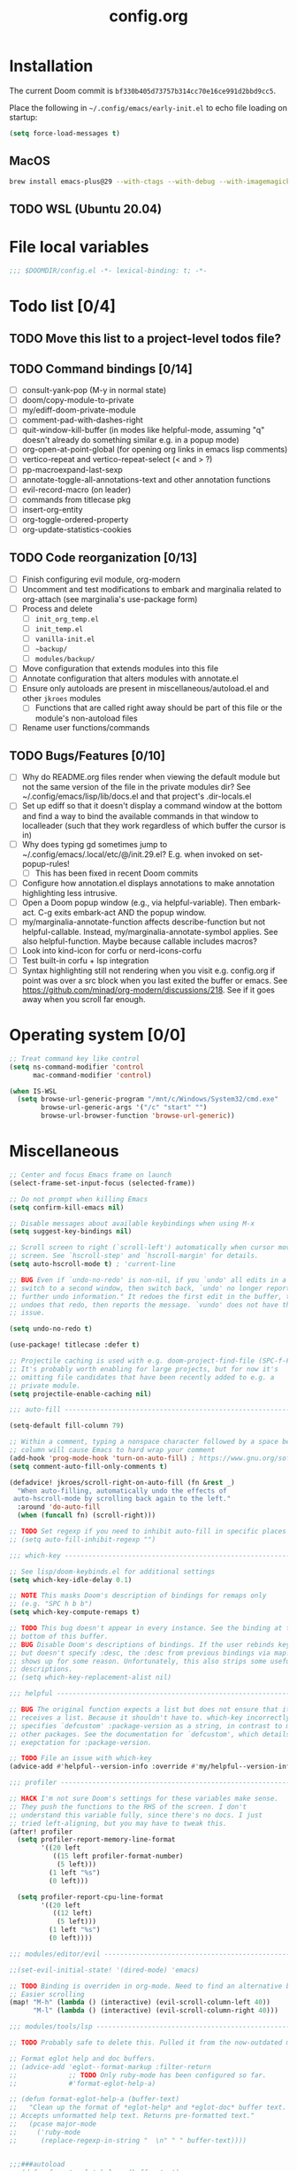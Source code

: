 :PROPERTIES:
:LOGGING:  nil
:END:
#+title: config.org

* Installation
The current Doom commit is =bf330b405d73757b314cc70e16ce991d2bbd9cc5=.

Place the following in =~/.config/emacs/early-init.el= to echo file loading on startup:
#+begin_src emacs-lisp :tangle no
(setq force-load-messages t)
#+end_src
** MacOS
#+begin_src sh
brew install emacs-plus@29 --with-ctags --with-debug --with-imagemagick --with-native-comp
#+end_src
** TODO WSL (Ubuntu 20.04)
* File local variables
#+begin_src emacs-lisp
;;; $DOOMDIR/config.el -*- lexical-binding: t; -*-
#+end_src
* Todo list [0/4]
** TODO Move this list to a project-level todos file?
** TODO Command bindings [0/14]
- [ ] consult-yank-pop (M-y in normal state)
- [ ] doom/copy-module-to-private
- [ ] my/ediff-doom-private-module
- [ ] comment-pad-with-dashes-right
- [ ] quit-window-kill-buffer (in modes like helpful-mode, assuming "q" doesn't already do something similar e.g. in a popup mode)
- [ ] org-open-at-point-global (for opening org links in emacs lisp comments)
- [ ] vertico-repeat and vertico-repeat-select (< and > ?)
- [ ] pp-macroexpand-last-sexp
- [ ] annotate-toggle-all-annotations-text and other annotation functions
- [ ] evil-record-macro (on leader)
- [ ] commands from titlecase pkg
- [ ] insert-org-entity
- [ ] org-toggle-ordered-property
- [ ] org-update-statistics-cookies
** TODO Code reorganization [0/13]
- [ ] Finish configuring evil module, org-modern
- [ ] Uncomment and test modifications to embark and marginalia related to org-attach (see marginalia's use-package form)
- [ ] Process and delete
  - [ ] =init_org_temp.el=
  - [ ] =init_temp.el=
  - [ ] =vanilla-init.el=
  - [ ] =~backup/=
  - [ ] =modules/backup/=
- [ ] Move configuration that extends modules into this file
- [ ] Annotate configuration that alters modules with annotate.el
- [ ] Ensure only autoloads are present in miscellaneous/autoload.el and other =jkroes= modules
  - [ ] Functions that are called right away should be part of this file or the module's non-autoload files
- [ ] Rename user functions/commands
** TODO Bugs/Features [0/10]
- [ ] Why do README.org files render when viewing the default module but not the same version of the file in the private modules dir? See ~/.config/emacs/lisp/lib/docs.el and that project's .dir-locals.el
- [ ] Set up ediff so that it doesn't display a command window at the bottom and find a way to bind the available commands in that window to localleader (such that they work regardless of which buffer the cursor is in)
- [ ] Why does typing gd sometimes jump to ~/.config/emacs/.local/etc/@/init.29.el? E.g. when invoked on set-popup-rules!
  - [ ] This has been fixed in recent Doom commits
- [ ] Configure how annotation.el displays annotations to make annotation highlighting less intrusive.
- [ ] Open a Doom popup window (e.g., via helpful-variable). Then embark-act. C-g exits embark-act AND the popup window.
- [ ] my/marginalia-annotate-function affects describe-function but not helpful-callable. Instead, my/marginalia-annotate-symbol applies. See also helpful-function. Maybe because callable includes macros?
- [ ] Look into kind-icon for corfu or nerd-icons-corfu
- [ ] Test built-in corfu + lsp integration
- [ ] Syntax highlighting still not rendering when you visit e.g. config.org if point was over a src block when you last exited the buffer or emacs. See https://github.com/minad/org-modern/discussions/218. See if it goes away when you scroll far enough.
* Operating system [0/0]
#+begin_src emacs-lisp
;; Treat command key like control
(setq ns-command-modifier 'control
      mac-command-modifier 'control)

(when IS-WSL
  (setq browse-url-generic-program "/mnt/c/Windows/System32/cmd.exe"
        browse-url-generic-args '("/c" "start" "")
        browse-url-browser-function 'browse-url-generic))
#+end_src
* Miscellaneous
#+begin_src emacs-lisp
;; Center and focus Emacs frame on launch
(select-frame-set-input-focus (selected-frame))

;; Do not prompt when killing Emacs
(setq confirm-kill-emacs nil)

;; Disable messages about available keybindings when using M-x
(setq suggest-key-bindings nil)

;; Scroll screen to right (`scroll-left') automatically when cursor moves off
;; screen. See `hscroll-step' and `hscroll-margin' for details.
(setq auto-hscroll-mode t) ; 'current-line

;; BUG Even if `undo-no-redo' is non-nil, if you `undo' all edits in a buffer,
;; switch to a second window, then switch back, `undo' no longer reports "No
;; further undo information." It redoes the first edit in the buffer, then
;; undoes that redo, then reports the message. `vundo' does not have this same
;; issue.

(setq undo-no-redo t)

(use-package! titlecase :defer t)

;; Projectile caching is used with e.g. doom-project-find-file (SPC-f-F).
;; It's probably worth enabling for large projects, but for now it's
;; omitting file candidates that have been recently added to e.g. a
;; private module.
(setq projectile-enable-caching nil)

;;; auto-fill -----------------------------------------------------------------

(setq-default fill-column 79)

;; Within a comment, typing a nonspace character followed by a space beyond
;; column will cause Emacs to hard wrap your comment
(add-hook 'prog-mode-hook 'turn-on-auto-fill) ; https://www.gnu.org/software/emacs/manual/html_node/efaq/Turning-on-auto_002dfill-by-default.html
(setq comment-auto-fill-only-comments t)

(defadvice! jkroes/scroll-right-on-auto-fill (fn &rest _)
  "When auto-filling, automatically undo the effects of
 auto-hscroll-mode by scrolling back again to the left."
  :around 'do-auto-fill
  (when (funcall fn) (scroll-right)))

;; TODO Set regexp if you need to inhibit auto-fill in specific places
;; (setq auto-fill-inhibit-regexp "")

;;; which-key -----------------------------------------------------------------

;; See lisp/doom-keybinds.el for additional settings
(setq which-key-idle-delay 0.1)

;; NOTE This masks Doom's description of bindings for remaps only
;; (e.g. "SPC h b b")
(setq which-key-compute-remaps t)

;; TODO This bug doesn't appear in every instance. See the binding at the
;; bottom of this buffer.
;; BUG Disable Doom's descriptions of bindings. If the user rebinds keys with map!
;; but doesn't specify :desc, the :desc from previous bindings via map! still
;; shows up for some reason. Unfortunately, this also strips some useful
;; descriptions.
;; (setq which-key-replacement-alist nil)

;;; helpful -------------------------------------------------------------------

;; BUG The original function expects a list but does not ensure that it
;; receives a list. Because it shouldn't have to. which-key incorrectly
;; specifies `defcustom' :package-version as a string, in contrast to most
;; other packages. See the documentation for `defcustom', which details the
;; exepctation for :package-version.

;; TODO File an issue with which-key
(advice-add #'helpful--version-info :override #'my/helpful--version-info)

;;; profiler ------------------------------------------------------------------

;; HACK I'm not sure Doom's settings for these variables make sense.
;; They push the functions to the RHS of the screen. I don't
;; understand this variable fully, since there's no docs. I just
;; tried left-aligning, but you may have to tweak this.
(after! profiler
  (setq profiler-report-memory-line-format
        '((20 left
           ((15 left profiler-format-number)
            (5 left)))
          (1 left "%s")
          (0 left)))

  (setq profiler-report-cpu-line-format
        '((20 left
           ((12 left)
            (5 left)))
          (1 left "%s")
          (0 left))))

;;; modules/editor/evil -------------------------------------------------------

;;(set-evil-initial-state! '(dired-mode) 'emacs)

;; TODO Binding is overriden in org-mode. Need to find an alternative binding sequence
;; Easier scrolling
(map! "M-h" (lambda () (interactive) (evil-scroll-column-left 40))
      "M-l" (lambda () (interactive) (evil-scroll-column-right 40)))

;;; modules/tools/lsp ---------------------------------------------------------

;; TODO Probably safe to delete this. Pulled it from the now-outdated module

;; Format eglot help and doc buffers.
;; (advice-add 'eglot--format-markup :filter-return
;;             ;; TODO Only ruby-mode has been configured so far.
;;             #'format-eglot-help-a)

;; (defun format-eglot-help-a (buffer-text)
;;   "Clean up the format of *eglot-help* and *eglot-doc* buffer text.
;; Accepts unformatted help text. Returns pre-formatted text."
;;   (pcase major-mode
;;     ('ruby-mode
;;      (replace-regexp-in-string "  \n" " " buffer-text))))


;;;###autoload
;; (defun format-eglot-help-a (buffer-text)
;;   "Clean up the format of *eglot-help* and *eglot-doc* buffer text.
;; Accepts unformatted help text. Returns pre-formatted text."
;;   (pcase major-mode
;;     ('ruby-mode
;;      (replace-regexp-in-string "  \n" " " buffer-text))))

;;;###autoload
;; (defun wrap-corfu-eglot-doc-buffer-a (window)
;;   "Apply `visual-line-mode' to *eglot doc* buffer created by
;; invoking corfu-info-documentation. Use to advise
;; `corfu-info--display-buffer'. Note that eglot help buffers can
;; achieve the same effect by simply using `help-mode-hook'."
;;   (with-current-buffer (window-buffer window)
;;     (visual-line-mode))
;;   window)

;;; modules/ui/indent-guides

;;; modules/ui/modeline -------------------------------------------------------

;; Increase the visibility of the evil state indicator
(setq doom-modeline-modal-icon nil)

;;; Extra keybindings ---------------------------------------------------------

;; Remapping a command via global-set-key applies to all keymaps. A binding
;; will be matched in a keymap, then the current global map will be checked for
;; remappings of that command to another command. See e.g. evil-jump-forward
;; within Doom Emacs.

;; Per https://www.reddit.com/r/emacs/comments/bj1jjf/key_binding_to_capital_letters_questions/,
;; bind keys to M-<uppercase ascii> or C-S-<lowercase ascii>.

;; Keybinding precedence:
;; https://discourse.doomemacs.org/t/how-to-re-bind-keys/56
;; ~/.config/emacs/.local/straight/repos/evil/evil-core.el
;; https://github.com/noctuid/evil-guide?tab=readme-ov-file#keymap-precedence
;; https://github.com/syl20bnr/spacemacs/wiki/Keymaps-guide (missing an entry
;; for evil minor-mode keymaps within emulation-mode-map-alists)
;; https://www.gnu.org/software/emacs/manual/html_node/elisp/Searching-Keymaps.html
;; https://www.masteringemacs.org/article/mastering-key-bindings-emacs#keymap-lookup-order

;; (after! vundo
;;   (evil-collection-define-key 'normal 'vundo-mode-map
;;     "d" 'vundo-diff))

;; The keybindings are too easy to hit and aren't necessary with evil
(when (modulep! :editor evil)
  (unbind-command #'undo global-map)
  (unbind-command #'undo-redo global-map))

;; TODO C-. and C-, are generally undefined and are also good candidates
;; for vertico-repeat/vertico-repeat-select instead of embark-collect, as
;; well as for binding in vertico-map and corfu-map for scrolling
;; Consider also M-n and M-p, which are only used to scan history in the
;; minibuffer.
#+end_src
* Appearance
** Theme and font
See [[file:modules/jkroes/theme/]].

#+begin_src emacs-lisp
(setq doom-theme 'modus-vivendi)
(setq doom-font (font-spec :family "JuliaMono"
                           :size (jkroes/startup-font-size)))
#+end_src
** Line numbers
Configure display-line-numbers-mode for modes where it is enabled.
Individual buffers can toggle between different types of line numbers via
~jkroes/toggle-line-numbers~. Commands like ~consult-line~ always show
absolute line numbers regardless of this setting.

#+begin_src emacs-lisp
(setq display-line-numbers-type 'relative)
#+end_src

Disable line numbers for text buffers, since ~org-mode~ is derived from it, and navigation works differently for these buffers. E.g., numeric prefixes for movement commands across a collapsed subtree moves by that number of headings regardless of line number.

The display of line numbers for collapsed org-mode headings can be fixed by setting ~display-line-numbers-type~ to ~'visual~; however, prefixed motions will not jump to the expected line when ~visual-line-mode~ is enabled and you are jumping to or across wrapped lines--unless ~evil-respect-visual-line-mode~ was enabled prior to loading evil.

Note that ~jkroes/toggle-line-numbers~ still seems to work in modes where ~display-line-numbers-mode~ is disabled.

#+begin_src emacs-lisp
(remove-hook! 'text-mode-hook #'display-line-numbers-mode)
#+end_src

Toggle line numbers type to match ~visual-line-mode~.

#+begin_src emacs-lisp
(defadvice! jkroes/match-display-line-to-visual-line-a (&rest _)
  :after #'visual-line-mode
  (when (or (and visual-line-mode (eq display-line-numbers 'relative))
            (and (null visual-line-mode) (eq display-line-numbers 'visual)))
  (jkroes/toggle-line-numbers)))
#+end_src
*** Commands
#+begin_src emacs-lisp
(defun jkroes/toggle-line-numbers ()
  "Cycles the current buffer through absolute, relative/visual and no
 line numbers. If line numbers are relative or visual, calling
 this command after toggling visual-line-mode will toggle to the other type."
  (interactive)
  (let* ((evil-not-visual
          (and (bound-and-true-p evil-mode)
               (not (bound-and-true-p
                     evil-respect-visual-line-mode))))
         (types
          `(t
            ,(if (and visual-line-mode
                      (or (not evil-not-visual)
                          (eq major-mode 'org-mode)))
                 'visual
               'relative)
            nil))
         (head (memq display-line-numbers types))
         (tail (seq-difference types head))
         (next (cadr (append head tail))))
    (setq display-line-numbers next)
    (message "Switched to %s line numbers"
             (pcase next
               (`t "normal")
               (`nil "disabled")
               (_ (symbol-name next))))))
#+end_src
* Minibuffer
#+begin_src emacs-lisp
;; Useful in conjunction with `enable-recursive-minibuffers'
(minibuffer-depth-indicate-mode)
#+end_src
* Evaluation
#+begin_src emacs-lisp
;; Print full or long results to the messages buffer when evaluating
;; expressions
(setq eval-expression-print-length nil
      eval-expression-print-level  nil
      edebug-print-length 1000)
#+end_src
* modules/completion/vertico
#+begin_src emacs-lisp
;; Hide commands in M-x which do not work in the current mode
(setq read-extended-command-predicate #'command-completion-default-include-p)

(map! :when (modulep! :editor evil)
      :map vertico-map
      ;; For files, `+vertico/embark-preview' emulates consult's preview
      ;; capabilities for non-consult commands. A key difference e.g. is that
      ;; buffers will be opened permanently. What this actually does is call
      ;; `embark-dwim' with `embark-quit-after-action' disabled to keep the
      ;; minibuffer alive. A better solution is to bind interactively toggle
      ;; this variable via `universal-argument'.
      ;;
      ;; "C-SPC" #'+vertico/embark-preview
      "C-j"   #'vertico-next
      "M-j" #'vertico-next-group
      ;; Shadows `kill-line', but S-<backspace> and C-S-<backspace> are still
      ;; available
      "C-k"   #'vertico-previous
      "M-k" #'vertico-previous-group)

;; Use Spotlight as the backend for locate on macOS
(when (featurep :system 'macos)
  (setq consult-locate-args "mdfind"))

;; When selecting a directory with consult-dir, replace the
;; original directory in the minibuffer prompt rather than
;; shadowing it. This is cleaner but does prevent the user from
;; deleting the new dir to recover the original dir
(setq consult-dir-shadow-filenames nil)

;; Use `+default/find-file-under-here' instead of `consult-find'
;; as the back-end for `consult-dir-jump-file'
(setq consult-dir-jump-file-command
      (cmd! (call-interactively #'+default/find-file-under-here)))

;; Map completion categories to completion styles. The partial-completion style
;; is important if you want to: (1) Complete doom/move-this-file as d/m-t-f or
;; /usr/local/bin as /u/l/b, or (2) Open multiple files at once with find-file
;; using wildcards. In order to open multiple files with a wildcard at once,
;; you have to submit the prompt with M-RET. Note that opening buffers does not
;; mean every file will be visible in its own window.
(after! orderless
  (add-to-list
   'completion-category-overrides
   '(project-file (styles
                   +vertico-basic-remote
                   orderless
                   partial-completion)))

  (setq orderless-style-dispatchers '(jkroes/orderless-dispatch)))

(defun jkroes/orderless-dispatch (pattern _index _total)
  "Like `+vertico-orderless-dispatch', this alters the orderless matching style for match
sub-components using prefix or suffix characters. Matches
initials with a comma instead of a backtick prefix."
  (cond
   ;; Ensure $ works with Consult commands, which add disambiguation suffixes
   ((string-suffix-p "$" pattern)
    `(orderless-regexp . ,(concat (substring pattern 0 -1) "[\x200000-\x300000]*$")))
   ;; Ignore single !
   ((string= "!" pattern) `(orderless-literal . ""))
   ;; Without literal
   ((string-prefix-p "!" pattern) `(orderless-without-literal . ,(substring pattern 1)))
   ;; Annotation
   ((string-prefix-p "&" pattern) `(orderless-annotation . ,(substring pattern 1)))
   ((string-suffix-p "&" pattern) `(orderless-annotation . ,(substring pattern 0 -1)))
   ;; Character folding
   ((string-prefix-p "%" pattern) `(char-fold-to-regexp . ,(substring pattern 1)))
   ((string-suffix-p "%" pattern) `(char-fold-to-regexp . ,(substring pattern 0 -1)))
   ;; Initialism matching
   ((string-prefix-p "," pattern) `(orderless-initialism . ,(substring pattern 1)))
   ((string-suffix-p "," pattern) `(orderless-initialism . ,(substring pattern 0 -1)))
   ;; Literal matching
   ((string-prefix-p "=" pattern) `(orderless-literal . ,(substring pattern 1)))
   ((string-suffix-p "=" pattern) `(orderless-literal . ,(substring pattern 0 -1)))
   ;; Flex matching
   ((string-prefix-p "~" pattern) `(orderless-flex . ,(substring pattern 1)))
   ((string-suffix-p "~" pattern) `(orderless-flex . ,(substring pattern 0 -1)))))

(defun jkroes/embark-prefix-help-command (&optional _)
  (interactive)
  (let (keys)
    (if (which-key--popup-showing-p)
        (progn
          (setq keys (which-key--current-prefix))
          (which-key--hide-popup-ignore-command))
      (setq keys (this-command-keys-vector))
      (setq keys (seq-take keys (1- (length keys)))))
    (my/embark-prefix-bindings keys)))

(autoload #'embark-completing-read-prompter "embark")
;; HACK Later versions of embark altered this function so that it no
;; longer filters bindings by the current key prefix. This is the
;; original definition from commit 35f3961cd1e6
(defun my/embark-prefix-bindings (&optional prefix)
  "Explore all current keybindings and commands with `completing-read'.
The selected command will be executed. The set keybindings can be restricted
by passing a PREFIX key."
  (interactive)
  (let ((keymap (if prefix
                    (key-binding prefix)
                  (make-composed-keymap (current-active-maps t)))))
    (unless (keymapp keymap)
      (user-error "No keybindings found"))
    (when-let (command (embark-completing-read-prompter keymap 'no-default))
      (call-interactively command))))

(defun my/marginalia-annotate-binding (cand)
  "Annotate command CAND with keybinding. If CAND is remapped to
  OTHER-COMMAND, return [remap OTHER-COMMAND]."
  (when-let* ((sym (intern-soft cand))
              (key (and (commandp sym) (where-is-internal sym nil 'first-only))))
    (let ((remap (command-remapping sym)))
      (propertize (format " (%s)" (if remap remap (key-description key)))
                  'face 'marginalia-key))))

(defun my/marginalia-annotate-symbol (cand)
  (when-let (sym (intern-soft cand))
    (marginalia--fields
     (:left (marginalia-annotate-binding cand))
     ((marginalia--symbol-class sym) :face 'marginalia-type)
     ((cond
       ((fboundp sym) (marginalia--function-doc sym))
       ((facep sym) (documentation-property sym 'face-documentation))
       (t (documentation-property sym 'variable-documentation)))
      :truncate 1.0 :face 'marginalia-documentation)
     ;; ((abbreviate-file-name (or (symbol-file sym) ""))
     ;;  :truncate -0.5 :face 'marginalia-file-name)
     )))

(defun marginalia-annotate-attachment (cand)
  (marginalia-annotate-file (cdr (embark--expand-attachment nil cand))))

(defun embark--expand-attachment (_ target)
  "Transform marginalia category from `attach' to `file' and
 convert target to filepath. `org-attach-open' does not use the
 path returned by `org-attach-dir' as minibuffer input.
 `embark--vertico-selected' constructs embark targets from the
 candidate and the minibuffer input, so the target is not the
 full path."
  (with-current-buffer (window-buffer (minibuffer-selected-window))
    (cons 'file (expand-file-name target (org-attach-dir)))))
#+end_src
** List of minibuffer keys
- consult-history =C-s=::
  Insert candidate from history
- yank =C-y=
- yank-pop =M-y=
- move-end-of-line =C-e=
- move-beginning-of-line =C-a=
- delete-char/delete-forward-char =C-d / <deletechar> or <kp-delete>=
- evil-delete-back-to-indentation =C-u=
- universal-argument =M-u=
- vertico-directory-delete-char =DEL=
- undo =C-z=
- vertico-last =M->=::
  Jump to last candidate
- vertico-first =M-<=
- vertico-next =C-j=
- vertico-previous =C-k=
- vertico-scroll-up =C-n=
- vertico-scroll-down =C-p=
- vertico-next-group =M-}, M-j=
- vertico-previous-group =M-{, M-k=
- vertico-exit =RET=::
  Select candidate and exit
- vertico-save =M-w=::
  Copy the selected candidate
- vertico-exit-input =M-RET=::
  Exit with minibuffer text selected
- vertico-insert =TAB=::
  Insert selected candidate into minibuffer.
* modules/lang/org
#+begin_src emacs-lisp
;; Where my org notes live
(setq org-directory (expand-file-name "~/org"))

;; All of my org files are org-roam files
(setq org-roam-directory org-directory)
#+end_src
** Folding
#+begin_src emacs-lisp
;; Don't fold drawers when cycling.
(after! org-fold (fset 'org-fold-hide-drawer-all #'ignore))

;; Keep drawers open on startup
;; (setq org-cycle-hide-drawer-startup nil)
#+end_src
*** Commands
#+begin_src emacs-lisp
(defun my/org-cycle ()
  "Adapt org-cycle to fold the current code block if point is within
one. Useful for finding one's place within a large code block
without folding any headings."
  (interactive)
  (let* ((element (org-element-at-point))
         (type (org-element-type element)))
    (cond ((eq type 'src-block)
           (let* ((post (org-element-property :post-affiliated element))
                  (start (save-excursion
                           (goto-char post)
                           (line-end-position)))
                  (end (save-excursion
                         (goto-char (org-element-property :end element))
                         (skip-chars-backward " \t\n")
                         (line-end-position))))
             (when (let ((eol (line-end-position)))
                     (and (/= eol start) (/= eol end)))
               (call-interactively #'org-previous-block)))))
    (call-interactively #'org-cycle)))
#+end_src
** Footnotes
#+begin_src emacs-lisp
(setq org-footnote-define-inline nil
      org-footnote-section "Footnotes"
      org-footnote-auto-adjust t ; Like org-footnote-normalize
      org-footnote-auto-label t)
#+end_src
** Tasks
*** Priorities
Execute ~org-priority~ or press =S-<up>= and =S-<down>= to assign a priority
between =1= (highest) and =5= (lowest).

#+begin_src emacs-lisp
(setq org-priority-lowest 5
      org-priority-highest 1
      org-priority-default 3)
#+end_src
*** Logging and todo keywords
Per-keyword logging behavior is specified in ~org-todo-keywords~.

#+begin_src emacs-lisp
(setq org-log-done nil)

;; Use the LOGBOOK drawer for logging
(setq org-log-into-drawer "LOGBOOK")
#+end_src

Keywords should be reserved for task states that you want to count for statistics cookies. Metadata should be implemented as tags. If, however, you want keywords that don't count for statistics, see ~org-provide-todo-statistics~, but note that you would need to dig into ~org-not-done-keywords~ and/or ~org-block-todo-from-children-or-siblings-or-parent~ to somehow avoid blocking changes in todo state for these kewords.

To delete a keyword with fast selection enabled, call ~org-todo~ then =SPC=.

For keyword-based logging, =!= indicates a timestamp, =@= a timestamped note, and =/= permits different behavior for entry to (LHS) and exit from (RHS) a state. The exit behavior only applies when entering a state with no logging behavior.

When the =*Org Note*= buffer is current, =C-c C-k= skips logging (but permits the state change), while =C-c C-c= records a note only if text has been inserted and a timestamp otherwise.

#+begin_src emacs-lisp
(setq org-todo-keywords
        '((sequence
           "TODO(t)"     ; A task that is ready to start
           "NOW(n!)"     ; An active task
           "CHOOSE(c)"
           "WAIT(w@/!)"  ; A suspended task
           "|"
           "CHOSEN"
           "DONE(d!/@)"    ; Task successfully completed
           "KILL(k@/@)"))) ; Task was cancelled, aborted, or is no longer applicable
#+end_src
*** Automatic todo keyword and statistics updates
Block switching of parent state to done until child headings or checkboxes are done.

#+begin_src emacs-lisp
(setq org-enforce-todo-dependencies t
      org-enforce-todo-checkbox-dependencies t)
#+end_src

When updating statistics cookies, count the number of direct child headings or the number of checkboxes recursively

#+begin_src emacs-lisp
(setq org-hierarchical-todo-statistics t
      org-checkbox-hierarchical-statistics nil)
#+end_src

When ~org-provide-todo-statistics~ is enabled and a function that calls ~org-todo~ is an element of ~org-after-todo-statistics-hook~, invoking a command that runs ~org-update-parent-todo-statistics~ may change todo state recursively up a subtree for each heading with a statistics cookie. The call/hook/variable sequence looks like:

- org-todo
  - org-update-parent-todo-statistics
    - cookie-present
      - org-after-todo-statistics-hook
        - org-toggle-todo (loop back to top)

~org-update-parent-todo-statistics~ is called by ~org-todo~ and ~org-update-statistics-cookies~. Commands that call ~org-todo~ include ~org-insert-todo-heading~, ~+org/insert-item-above~, ~+org/insert-item-below~, and ~+org/dwim~.

#+begin_src emacs-lisp
(add-hook 'org-after-todo-statistics-hook #'jkroes/org-toggle-todo)

;; A list of non-done todo states excluding CHOOSE and WAIT.
(defvar jkroes/active-todo-states '("TODO" "NOW"))

(defun jkroes/org-toggle-todo (n-done n-not-done)
  "Toggle between active todo and done keywords based on the number of
 subheadings that are marked as todo/done"
  (let ((state (org-get-todo-state))
        ;; Only log for the subentries. Note that without this, only the
        ;; topmost heading with a state change may be logged.
        org-log-done org-todo-log-states)
    ;; TODO, NOW -> DONE
    (cond ((and (member state jkroes/active-todo-states) (= n-not-done 0))
           (org-todo "DONE"))
          ;; DONE -> TODO
          ((and (equal state "DONE") (> n-not-done 0))
           (org-todo "TODO")))))
#+end_src

This advice ensures that each parent heading has a cookie before ~org-update-parent-todo-statistics~ runs. It also transforms the (first) checkbox item list into a list of radio buttons for headings that have the =CHOOSE= or =CHOSEN= todo state.

#+begin_src emacs-lisp
(advice-add #'org-update-parent-todo-statistics
            :before #'jkroes/insert-statistics-cookie)

(defun jkroes/insert-statistics-cookie (&rest _)
  (let ((state (org-get-todo-state)))
    (cond ((equal state "CHOOSE")
           ;; (org-set-property "NOBLOCKING" "t")
           (jkroes/org-toggle-radio-keyword 'on)
           (let (org-checkbox-statistics-hook)
             (org-reset-checkbox-state-subtree)))
          ((not (member state '("CHOOSE" "CHOSEN")))
           ;; (org-delete-property "NOBLOCKING")
           (jkroes/org-toggle-radio-keyword 'off))))
  (save-excursion
    ;; Ensure a cookie is inserted so that `org-toggle-todo' can trigger
    ;; recursive state change acrosss the entire subtree.
    (when (> (org-current-level) 1)
      (org-up-heading-safe)
      ;; Don't insert a cookie if one already exists
      (let* ((cookie-re "\\[\\([0-9]*\\)/\\([0-9]*\\)\\]")
             (cookie-end (re-search-forward cookie-re (line-end-position) t)))
        (unless cookie-end
          (org-end-of-line)
          (insert " [/]"))))))

(defun jkroes/org-toggle-radio-keyword (state)
  "Toggle the radio keyword above the first plain list or else next
heading"
  (let ((case-fold-search t)
        (radio_keyword "#+attr_org: :radio t")
        (end (org-entry-end-position))
        (continue? t)
        line-beg line-end)
    (save-excursion
      (org-back-to-heading t)
      ;; Skip all drawers (PROPERTIES, LOGBOOK, etc.)
      (while continue?
        (unless (re-search-forward "^[ \t]*:END:[ \t]*$" end t)
          (setq continue? nil)))
      ;; Search for the first list item within the body of the current
      ;; heading. If one is not found, insert a radio keyword before the next
      ;; heading or end of the buffer.
      (unless (re-search-forward org-list-full-item-re end t)
        (outline-next-heading))
      (forward-line -1)
      (setq line-beg (line-beginning-position)
            line-end (line-end-position))
      (cond ((and (eq state 'on)
                  (not (equal (buffer-substring line-beg line-end)
                              radio_keyword)))
             (forward-line)
             (insert (string-join (list radio_keyword "\n"))))
            ((and (eq state 'off)
                  (equal (buffer-substring line-beg line-end)
                         radio_keyword))
             (delete-region line-beg line-end)
             (delete-char 1))))))
#+end_src

This advice is like ~jkroes/org-toggle-todo~ for headings that use checkboxes instead of subheadings to track tasks. It affects ~org-toggle-checkbox~, ~org-toggle-radio-button~, ~org-insert-item~, ~org-list-indent-item-generic~ (called by cycling or indentation commands), and ~org-ctrl-c-ctrl-c~, and ~org-reset-checkbox-state-subtree~.

Note that ~org-insert-item~ does not insert a list item unless a list already exists. The first checkbox list item can be created from simple text with =C-c-- C-u SPC m x=.

#+begin_src emacs-lisp
;; `org-toggle-todo-checkboxes' runs `org-update-checkbox-count', and we don't
;; need it to run beforehand
(after! org-list (setcdr (assoc 'checkbox org-list-automatic-rules) nil))

(add-hook 'org-checkbox-statistics-hook #'org-toggle-todo-checkboxes)

;; BUG When another heading is at the end of the list, if the user has marked
;; the entire list with evil-visual-line (V) from the top down, point will be
;; on the other heading!
(defun org-toggle-todo-checkboxes (&rest _)
  ;; HACK Ugly hack for when another heading is at the end of the list. If the
  ;; user has marked the entire list with evil-visual-line (V) from the top
  ;; down, point will be on the other heading!
  ;; (forward-line -1)
  ;; Count must be updated before regexp matching occurs
  (org-update-checkbox-count)
  (save-excursion
    (org-back-to-heading t)
    (let* ((cookie-re "\\[\\([0-9]*\\)/\\([0-9]*\\)\\]")
           (cookie-end (re-search-forward cookie-re (line-end-position) t))
           (cookie-beginning (when cookie-end (match-beginning 0)))
           (numerator (when cookie-end (string-to-number (match-string 1))))
           (denominator (when cookie-end (string-to-number (match-string 2))))
           (state (org-get-todo-state)))
      (cond ((not cookie-end)
             (org-end-of-line)
             (insert " [/]")
             (org-toggle-todo-checkboxes))
            ;; CHOOSE -> CHOSEN
            ((and (equal state "CHOOSE")
                  (= numerator 1))
             ;; See the definition of `org-enforce-todo-checkbox-dependencies'.
             ;; This is like setting the property NOBLOCKING for the current
             ;; heading.
             (let ((org-blocker-hook
                    (remove #'org-block-todo-from-checkboxes
                            org-blocker-hook)))
               (org-todo "CHOSEN")))
            ;; CHOSEN -> CHOOSE
            ((and (equal state "CHOSEN")
                  (= numerator 0)
                  (eq this-command #'org-toggle-checkbox))
             (org-todo "CHOOSE"))
            ;; TODO, NOW -> DONE
            ((and (member state jkroes/active-todo-states)
                  (= numerator denominator))
             (org-todo "DONE"))
            ;; DONE -> TODO
            ((and (equal state "DONE")
                  (not (= numerator denominator)))
             (org-todo "TODO"))))))
#+end_src

For radio lists, ~org-toggle-checkbox~ calls ~org-toggle-radio-button~, which both call ~org-update-checkbox-count-maybe~, which runs the functions in ~org-checkbox-statistics-hook~ twice. This should be fixed upstream.

#+begin_src emacs-lisp
(advice-add #'org-toggle-radio-button :around
            (lambda (orig-fun &rest args)
              (advice-add 'org-update-checkbox-count-maybe :override #'ignore)
              (apply orig-fun args)
              (advice-remove 'org-update-checkbox-count-maybe #'ignore)))
#+end_src
* modules/tools/lookup
#+begin_src emacs-lisp
;; TODO This is a temporary keybinding and workaround to find a definition via
;; completing-read, until I can investigate the lookup module and whether it's
;; possible to incorporate completing read into its commands.

;; Search by completing read. If a thing is at point, it will be the first candidate
(setq xref-show-definitions-function #'xref-show-definitions-completing-read)
(map! :leader "cd"
      (cmd! (let ((current-prefix-arg '(4)))
              (call-interactively #'xref-find-definitions))))
#+end_src
* modules/ui/popup
#+begin_src emacs-lisp
;; Disable popup management of org-src buffer windows
(after! org
  (advice-remove #'org-edit-src-exit #'+popup--org-edit-src-exit-a)
  (assoc-delete-all "^\\*Org Src" +popup--display-buffer-alist)
  (assoc-delete-all "^\\*Org Src" display-buffer-alist))

;; TODO The first info buffer shows the modeline, but successive buffers do not.
;; Investigate the modeline rules for popups. In the meantime, disable modeline
;; hiding for popups.
(remove-hook '+popup-buffer-mode-hook #'+popup-set-modeline-on-enable-h)
#+end_src
* modules/ui/window-select
#+begin_src emacs-lisp
;; If we bind `other-window' directly, it will remap to `ace-window' when
;; the window-select module is active. If we want to circumvent remapping, wrap
;; the remapped command in a function call.
(map! "M-o" (cmd! (call-interactively #'other-window)))

;; BUG When the top line of a window's buffer is blank, the background extends
;; to the entire line, or else the letter is invisible.
;; https://emacs.stackexchange.com/questions/45895/changing-faces-one-at-a-time-outside-customize
(after! ace-window
  (custom-set-faces!
    '(aw-leading-char-face
      :foreground "white" :background "red" :height 500)))
#+end_src
* Keybindings
** Easily scroll popups and the minibuffer with C-n and C-p
#+begin_src emacs-lisp
;; TODO Can't pass cmd! or cmd!! forms as part of `predlist'. Must be a defined
;; function, because those forms are not evaluated to yield a lambda.
(defmacro jkroes/dispatch-scroll-commands (keymap state binding fallback &rest predlist)
  "Bind a predicate dispatcher `predlist' to `binding' in `keymap' or the
keymap associated with an evil `state' symbol. If no predicate in
`predlist' succeeds, execute `fallback' if non-nil or else look
up the binding in the active keymaps."
  (declare (indent 4))
  (let* ((map (or keymap (intern (format "evil-%s-state-map" state))))
         ;; If no predicate matches, fall back to the fallback argument or to
         ;; the previous binding in map
         (command (or fallback
                      (lookup-key (symbol-value map)
                                  (kbd binding)))))
    `(general-def
       ,@(when keymap (list keymap))
       ;; TODO Can I just bind to the evil keymap instead of using state?
       ,@(when state `(:states ',state))
       ,binding
       (general-predicate-dispatch #',command
         ,@predlist))))

(jkroes/dispatch-scroll-commands nil insert "C-n" nil
  (corfu-popupinfo--visible-p)
  #'corfu-popupinfo-scroll-up-5
  (jkroes/corfu-visible-p)
  #'corfu-scroll-up
  (jkroes/embark-actions-buffer-visible)
  #'scroll-other-window)

(jkroes/dispatch-scroll-commands nil insert "C-p" nil
  (corfu-popupinfo--visible-p)
  #'corfu-popupinfo-scroll-down-5
  (jkroes/corfu-visible-p)
  #'corfu-scroll-down
  (jkroes/embark-actions-buffer-visible)
  #'scroll-other-window-down)

(jkroes/dispatch-scroll-commands nil normal "C-n" nil
  (jkroes/embark-actions-buffer-visible)
  #'scroll-other-window)

(jkroes/dispatch-scroll-commands nil normal "C-p" nil
  (jkroes/embark-actions-buffer-visible)
  #'scroll-other-window-down)

(jkroes/dispatch-scroll-commands minibuffer-local-map nil "C-n" scroll-up-command
  (jkroes/embark-actions-buffer-visible)
  #'scroll-other-window)

(jkroes/dispatch-scroll-commands minibuffer-local-map nil "C-p" scroll-down-command
  (jkroes/embark-actions-buffer-visible)
  #'scroll-other-window-down)
#+end_src
